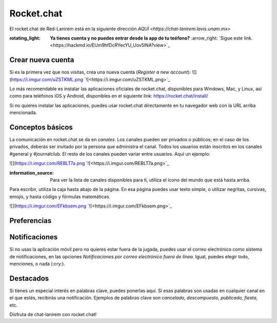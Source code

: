 Rocket.chat
====================


El rocket.chat de Red-Lanirem está en la siguiente dirección `AQUÍ <https://chat-lanirem.lavis.unam.mx>`

:rotating_light: **Ya tienes cuenta y no puedes entrar desde la app de tu teéfono?** :arrow_right: `Sigue este link.<https://hackmd.io/EUm9hfDcRYecYU_Uov5lNA?view>`_

Crear nueva cuenta
--------------------

Si es la primera vez que nos visitas, crea una nueva cuenta (*Register a new account*):
![](https://i.imgur.com/uZSTKML.png `![<https://i.imgur.com/uZSTKML.png>`_


Lo más recomendable es instalar las aplicaciones oficiales de rocket.chat, disponibles para Windows, Mac, y Linux, así como para teléfonos iOS y Android, disponibles en el siguiente link:
https://rocket.chat/install/

Si no quieres instalar las aplicaciones, puedes usar rocket.chat directamente en tu navegador web con la URL arriba mencionada.


Conceptos básicos
--------------------

La comunicación en rocket.chat se da en *canales*. Los canales pueden ser privados o públicos; en el caso de los privados, deberás ser invitado por la persona que administra el canal. Todos los usuarios están inscritos en los canales #general y #journalclub. El resto de los canales pueden variar entre usuarios. Aquí un ejemplo:

![](https://i.imgur.com/REBLT7a.png `![<https://i.imgur.com/REBLT7a.png>`_

:information_source: Para ver la lista de canales disponibles para tí, utiliza el ícono del mundo que está hasta arriba.

Para escribir, utiliza la caja hasta abajo de la página. En esa página puedes usar texto simple, o utilizar negritas, cursivas, emojis, y hasta código y fórmulas matemáticas. 

![](https://i.imgur.com/EFkbsem.png `![<https://i.imgur.com/EFkbsem.png>`_





Preferencias
--------------------


Notificaciones
--------------------


Si no usas la aplicación móvil pero no quieres estar fuera de la jugada, puedes usar el correo electrónico como sistema de notificaciones, en las opciones *Notificaciones por correo electrónico fuera de línea*. Igual, puedes elegir todo, menciones, o nada (:cry:).

Destacados
--------------------

Si tienes un especial interés en palabras clave, puedes ponerlas aquí. Si esas palabras son usadas en cualquier canal en el que estés, recibirás una notificación. Ejemplos de palabras clave son *cancelado, descompuesto, publicado, fiesta*, etc.


Disfruta de chat-lanirem con rocket.chat!
